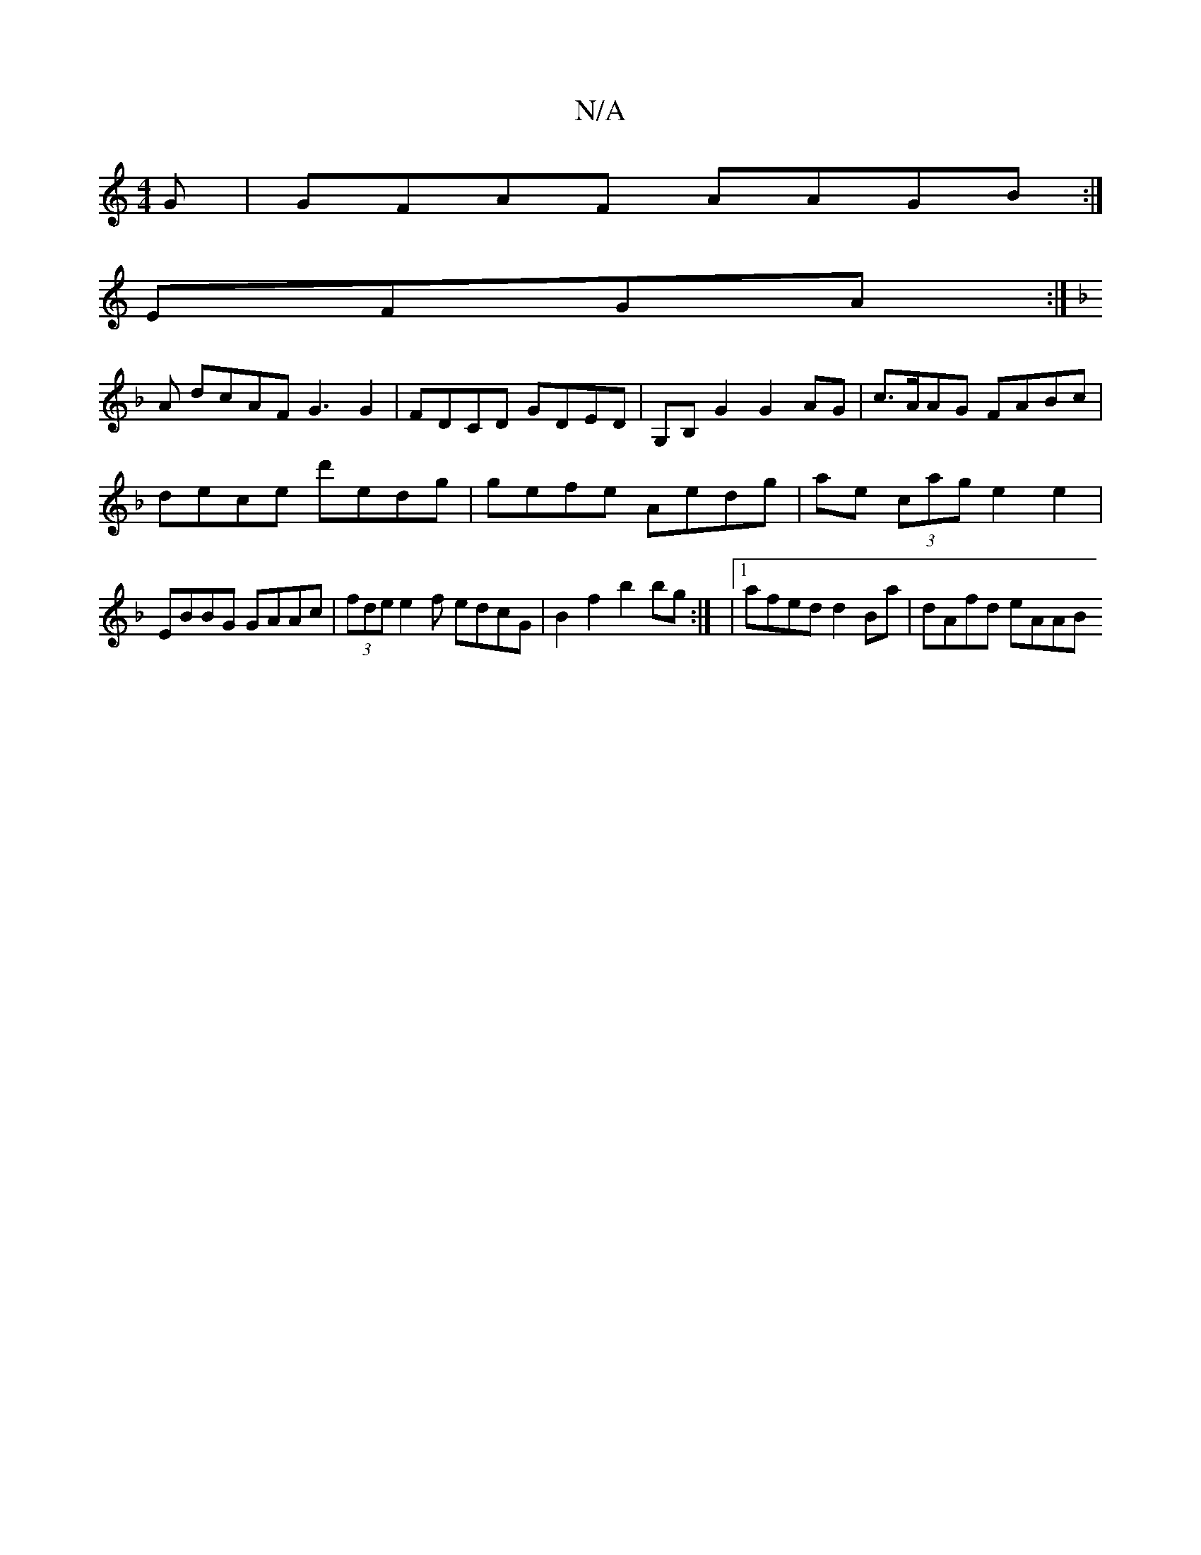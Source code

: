 X:1
T:N/A
M:4/4
R:N/A
K:Cmajor
G|GFAF AAGB:|
EFGA :|
K: F/3 A3 AG2 |
A dcAF G3 G2 | FDCD GDED | G,B, G2 G2 AG | c>AAG FABc|
dece d'edg|gefe Aedg | ae (3cag e2 e2 |
EBBG GAAc |(3fdee2f edcG | B2 f2 b2 bg :| |1 afed d2Ba | dAfd eAAB 